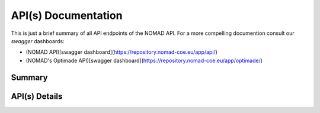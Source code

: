 API(s) Documentation
====================

This is just a brief summary of all API endpoints of the NOMAD API. For a more compelling documention
consult our *swagger* dashboards:

- (NOMAD API)[swagger dashboard](https://repository.nomad-coe.eu/app/api/)
- (NOMAD's Optimade API)[swagger dashboard](https://repository.nomad-coe.eu/app/optimade/)


Summary
-------

.. qrefflask:: nomad.app:app
  :undoc-static:



API(s) Details
--------------

.. autoflask:: nomad.app:app
  :undoc-static:
